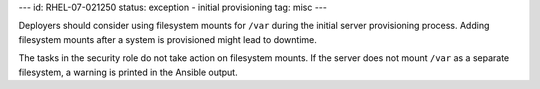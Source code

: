 ---
id: RHEL-07-021250
status: exception - initial provisioning
tag: misc
---

Deployers should consider using filesystem mounts for ``/var`` during
the initial server provisioning process. Adding filesystem mounts after a
system is provisioned might lead to downtime.

The tasks in the security role do not take action on filesystem mounts. If the
server does not mount ``/var`` as a separate filesystem, a warning is printed
in the Ansible output.
